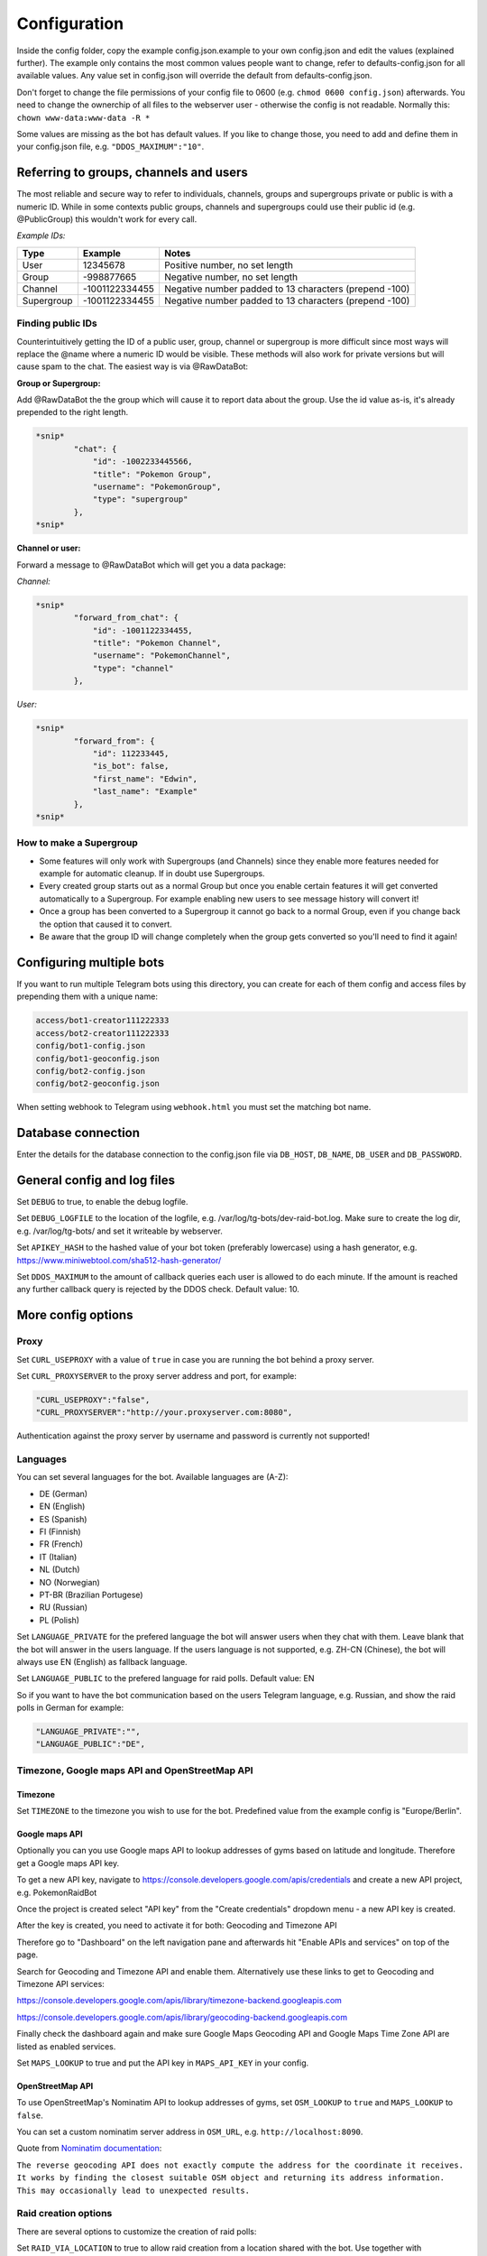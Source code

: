 Configuration
==============

Inside the config folder, copy the example config.json.example to your own config.json and edit the values (explained further). The example only contains the most common values people want to change, refer to defaults-config.json for all available values. Any value set in config.json will override the default from defaults-config.json.

Don't forget to change the file permissions of your config file to 0600 (e.g. ``chmod 0600 config.json``\ ) afterwards. You need to change the ownerchip of all files to the webserver user - otherwise the config is not readable. Normally this: ``chown www-data:www-data -R *``

Some values are missing as the bot has default values. If you like to change those, you need to add and define them in your config.json file, e.g. ``"DDOS_MAXIMUM":"10"``.

Referring to groups, channels and users
---------------------------------------

The most reliable and secure way to refer to individuals, channels, groups and supergroups private or public is with a numeric ID.
While in some contexts public groups, channels and supergroups could use their public id (e.g. @PublicGroup) this wouldn't work for every call.

*Example IDs:*

.. list-table::
   :header-rows: 1

   * - Type
     - Example
     - Notes
   * - User
     - 12345678
     - Positive number, no set length
   * - Group
     - -998877665
     - Negative number, no set length
   * - Channel
     - -1001122334455
     - Negative number padded to 13 characters (prepend -100)
   * - Supergroup
     - -1001122334455
     - Negative number padded to 13 characters (prepend -100)


Finding public IDs
^^^^^^^^^^^^^^^^^^

Counterintuitively getting the ID of a public user, group, channel or supergroup is more difficult since most ways will replace the @name where a numeric ID would be visible. These methods will also work for private versions but will cause spam to the chat. The easiest way is via @RawDataBot:

**Group or Supergroup:**

Add @RawDataBot the the group which will cause it to report data about the group. Use the id value as-is,
it's already prepended to the right length.

.. code-block::

   *snip*
           "chat": {
               "id": -1002233445566,
               "title": "Pokemon Group",
               "username": "PokemonGroup",
               "type": "supergroup"
           },
   *snip*

**Channel or user:**

Forward a message to @RawDataBot which will get you a data package:

*Channel:*

.. code-block::

   *snip*
           "forward_from_chat": {
               "id": -1001122334455,
               "title": "Pokemon Channel",
               "username": "PokemonChannel",
               "type": "channel"
           },

*User:*

.. code-block::

   *snip*
           "forward_from": {
               "id": 112233445,
               "is_bot": false,
               "first_name": "Edwin",
               "last_name": "Example"
           },
   *snip*

How to make a Supergroup
^^^^^^^^^^^^^^^^^^^^^^^^


* Some features will only work with Supergroups (and Channels) since they enable more features needed for example for automatic cleanup. If in doubt use Supergroups.
* Every created group starts out as a normal Group but once you enable certain features it will get converted automatically to a Supergroup. For example enabling new users to see message history will convert it!
* Once a group has been converted to a Supergroup it cannot go back to a normal Group, even if you change back the option that caused it to convert.
* Be aware that the group ID will change completely when the group gets converted so you'll need to find it again!

Configuring multiple bots
-------------------------

If you want to run multiple Telegram bots using this directory, you can create for each of them config and access files by prepending them with a unique name:

.. code-block::

   access/bot1-creator111222333
   access/bot2-creator111222333
   config/bot1-config.json
   config/bot1-geoconfig.json
   config/bot2-config.json
   config/bot2-geoconfig.json

When setting webhook to Telegram using ``webhook.html`` you must set the matching bot name.

Database connection
-------------------

Enter the details for the database connection to the config.json file via ``DB_HOST``\ , ``DB_NAME``\ , ``DB_USER`` and ``DB_PASSWORD``.

General config and log files
----------------------------

Set ``DEBUG`` to true, to enable the debug logfile.

Set ``DEBUG_LOGFILE`` to the location of the logfile, e.g. /var/log/tg-bots/dev-raid-bot.log. Make sure to create the log dir, e.g. /var/log/tg-bots/ and set it writeable by webserver.

Set ``APIKEY_HASH`` to the hashed value of your bot token (preferably lowercase) using a hash generator, e.g. https://www.miniwebtool.com/sha512-hash-generator/

Set ``DDOS_MAXIMUM`` to the amount of callback queries each user is allowed to do each minute. If the amount is reached any further callback query is rejected by the DDOS check. Default value: 10.

More config options
-------------------

Proxy
^^^^^

Set ``CURL_USEPROXY`` with a value of ``true`` in case you are running the bot behind a proxy server.

Set ``CURL_PROXYSERVER`` to the proxy server address and port, for example:

.. code-block::

   "CURL_USEPROXY":"false",
   "CURL_PROXYSERVER":"http://your.proxyserver.com:8080",

Authentication against the proxy server by username and password is currently not supported!

Languages
^^^^^^^^^

You can set several languages for the bot. Available languages are (A-Z):


* DE (German)
* EN (English)
* ES (Spanish)
* FI (Finnish)
* FR (French)
* IT (Italian)
* NL (Dutch)
* NO (Norwegian)
* PT-BR (Brazilian Portugese)
* RU (Russian)
* PL (Polish)

Set ``LANGUAGE_PRIVATE`` for the prefered language the bot will answer users when they chat with them. Leave blank that the bot will answer in the users language. If the users language is not supported, e.g. ZH-CN (Chinese), the bot will always use EN (English) as fallback language.

Set ``LANGUAGE_PUBLIC`` to the prefered language for raid polls. Default value: EN

So if you want to have the bot communication based on the users Telegram language, e.g. Russian, and show the raid polls in German for example:

.. code-block::

   "LANGUAGE_PRIVATE":"",
   "LANGUAGE_PUBLIC":"DE",

Timezone, Google maps API and OpenStreetMap API
^^^^^^^^^^^^^^^^^^^^^^^^^^^^^^^^^^^^^^^^^^^^^^^

Timezone
~~~~~~~~

Set ``TIMEZONE`` to the timezone you wish to use for the bot. Predefined value from the example config is "Europe/Berlin".

Google maps API
~~~~~~~~~~~~~~~

Optionally you can you use Google maps API to lookup addresses of gyms based on latitude and longitude. Therefore get a Google maps API key.

To get a new API key, navigate to https://console.developers.google.com/apis/credentials and create a new API project, e.g. PokemonRaidBot

Once the project is created select "API key" from the "Create credentials" dropdown menu - a new API key is created.

After the key is created, you need to activate it for both: Geocoding and Timezone API

Therefore go to "Dashboard" on the left navigation pane and afterwards hit "Enable APIs and services" on top of the page.

Search for Geocoding and Timezone API and enable them. Alternatively use these links to get to Geocoding and Timezone API services:

https://console.developers.google.com/apis/library/timezone-backend.googleapis.com

https://console.developers.google.com/apis/library/geocoding-backend.googleapis.com

Finally check the dashboard again and make sure Google Maps Geocoding API and Google Maps Time Zone API are listed as enabled services.

Set ``MAPS_LOOKUP`` to true and put the API key in ``MAPS_API_KEY`` in your config.

OpenStreetMap API
~~~~~~~~~~~~~~~~~

To use OpenStreetMap's Nominatim API to lookup addresses of gyms, set ``OSM_LOOKUP`` to ``true`` and  ``MAPS_LOOKUP`` to ``false``.

You can set a custom nominatim server address in ``OSM_URL``, e.g. ``http://localhost:8090``.

Quote from `Nominatim documentation <https://nominatim.org/release-docs/latest/api/Reverse/>`_\ :

``The reverse geocoding API does not exactly compute the address for the coordinate it receives. It works by finding the closest suitable OSM object and returning its address information. This may occasionally lead to unexpected results.``

Raid creation options
^^^^^^^^^^^^^^^^^^^^^

There are several options to customize the creation of raid polls:

Set ``RAID_VIA_LOCATION`` to true to allow raid creation from a location shared with the bot. Use together with ``RAID_VIA_LOCATION_FUNCTION``.

Set ``RAID_VIA_LOCATION_FUNCTION`` to select which action to perform with the shared location. ``create`` (default) to create a permanent gym, which can later be edited, ``list`` to list all active raids nearby the location, ``remote`` to create a temporary remote raid gym.

Set ``RAID_EGG_DURATION`` to the maximum amount of minutes a user can select for the egg hatching phase.

Set ``RAID_DURATION`` to the maximum amount of minutes a user can select as raid duration for already running/active raids.

Set ``RAID_DURATION_CLOCK_STYLE`` to customize the default style for the raid start time selection. Set to true, the bot will show the time in clocktime style, e.g. "18:34" as selection when the raid will start. Set to false the bot will show the time until the raid starts in minutes, e.g. "0:16" (similar to the countdown in the gyms). Users can switch between both style in the raid creation process.

Set ``RAID_CUSTOM_GYM_LETTERS`` to further split gyms by their first letter. For example if you have a lot of gyms starting with 'St' as there are a lot of churches like St. Helen, St. Jospeh, etc. in your area and the gym list under the letter 'S' is too long, you can tell the bot to put the gyms starting with 'St' under 'St' and exclude them from the letter 'S'. There is no limitation in length, so even 'Berlin' would work to split gyms, but the recommendation is to use as less chars as possible to split the gyms. You can add multiple custom gym letters, just separate them by comma. Example: ``"RAID_CUSTOM_GYM_LETTERS":"Ber,Sch,St,Wi"``

Set ``RAID_EXCLUDE_EXRAID_DUPLICATION`` to true to exclude ex-raids from the duplication check which allows to create an ex-raid and a normal raid.

Raid time customization
^^^^^^^^^^^^^^^^^^^^^^^

There are several options to configure the times related to the raid polls:

Set ``RAID_LOCATION`` to true to send back the location as message in addition to the raid poll.

Set ``RAID_SLOTS`` to the amount of minutes which shall be between the voting slots.

Set ``RAID_DIRECT_START`` to the first slot directly after hatching.

Set ``RAID_FIRST_START`` to the amount of minutes required to add an earlier first start time before the first regular voting slot.

Set ``RAID_LAST_START`` to the minutes for the last start option before the a raid ends.

Set ``RAID_ANYTIME`` to true to allow attendance of the raid at any time. If set to false, users have to pick a specific time.

Raid poll design and layout
^^^^^^^^^^^^^^^^^^^^^^^^^^^

There are several options to configure the design and layout of the raid polls:

Set ``RAID_VOTE_ICONS`` to true to show the icons for the status vote buttons.

Set ``RAID_VOTE_TEXT`` to true to show the text for the status vote buttons.

Set ``RAID_LATE_MSG`` to true to enable the message hinting that some participants are late.

Set ``RAID_LATE_TIME`` to the amount of minutes the local community will may be wait for the late participants.

Set ``RAID_POLL_HIDE_USERS_TIME`` to the amount of minutes when a previous raid slot should be hidden. For example if there are 2 slots, 18:00 and 18:15, and you set the time to 10 minutes the first group of participants from 18:00 will be hidden once we reach 18:10. This helps to keep the raid poll message smaller and clearer if there are multiple groups. Set the value to 0 to always show all slots.

Edit ``RAID_POLL_UI_TEMPLATE`` to customize the order of the buttons for the raid polls. Supported elementa are ``alone, extra, extra_alien, remote, inv_plz, can_inv, ex_inv, teamlvl, time, pokemon, refresh, alarm, here, late, done, cancel``. Some elements may be hidden by some other config values even if they are set in the template.

Set ``RAID_POLL_HIDE_BUTTONS_RAID_LEVEL`` to the raid levels (1-5) for which the voting buttons under the raid poll should be hidden. For example a level 1 raid can be done by a single player, but it is maybe interesting to be shared as some pokemon are only available in raids.

Set ``RAID_POLL_HIDE_BUTTONS_POKEMON`` to the pokedex IDs (e.g. '1' for Bulbasaur) or pokedex ID and form combined by a minus sign (e.g. '386-normal' for Deoxys Normal form or '386-attack' for Deoxys Attack form) for which the voting buttons under the raid poll should be hidden.

Set ``RAID_POLL_HIDE_DONE_CANCELED`` to true to hide the users which are done with the raid or canceled and do not longer attend the raid.

Set ``RAID_EX_GYM_MARKER`` to set the marker for ex-raid gyms. You can use a predefined icon using the value 'icon' or any own marker, e.g. 'EX'.

Set ``RAID_CREATION_EX_GYM_MARKER`` to true to show the marker for ex-raid gyms during raid creation.

Manage bot configuration values via Telegram
^^^^^^^^^^^^^^^^^^^^^^^^^^^^^^^^^^^^^^^^^^^^

For bot admins to easily manage specific bot settings you can create a config file ``config/telegram.json`` containing the configuration values you want to be able to edit. Example file is located in ``config/defaults-telegram.json``.

Users with the right permissions can then use the commands ``/get`` and ``/set`` to manage those configuration values.

Automatically refreshing raid polls
^^^^^^^^^^^^^^^^^^^^^^^^^^^^^^^^^^^

To remove the need for pressing the refresh button on polls, you can set the config value ``AUTO_REFRESH_POLLS`` to true and then update all relevant polls via curl post.
Please note that Telegram has a limit how many queries you can send them per a certain timeperiod, so you might want to limit this feature to most important chats only.

For all chats:

.. code-block::

   curl -k -d '{"callback_query":{"data":"0:refresh_polls:0"}}' https://localhost/botdir/index.php?apikey=111111111:AABBccddEEFFggHHiijjKKLLmmnnOOPPqq

For a specific chat:

.. code-block::

   curl -k -d '{"callback_query":{"data":"[CHAT_ID]:refresh_polls:0"}}' https://localhost/botdir/index.php?apikey=111111111:AABBccddEEFFggHHiijjKKLLmmnnOOPPqq


Raid Picture mode
^^^^^^^^^^^^^^^^^

To enable raid announcements as images set ``RAID_PICTURE`` to true.

You also need to get the Pokemon sprites from known sources and put them in either images/pokemon/ or the images/pokemon_REPO-OWNER/ folder. The images/pokemon/ directory needs to be created manually, the images/pokemon_REPO-OWNER/ folders will be created automatically when by running the special download script mentioned below.

If you have an UICONS repo stored on your server already you can softlink the ``pokemon`` folder from there to ``images/pokemon/`` in raidbot directory.

Pokemon Icons / Sprites:
Link: https://github.com/PokeMiners/pogo_assets/tree/master/Images/Pokemon%20-%20256x256

To easily download you can use a special download script on the CLI: ``php getPokemonIcons.php``

The script downloads 20 files at a time by default. You can adjust the value by adding the argument ``--chunk=`` and a number.

To save the sprites to a different location outside the actual PokemonRaidBot directory, you can use the argument ``--dir=``\ , eg. ``php getPokemonIcons.php --dir=/var/www/html/pokemon_sprites/``

The script can also be triggered via command line arguments, eg. as cron job.

If you're sharing the pokemon icons with other bots or applications and therefore placed them outside the PokemonRaidBot directory, you can easily replace the images/pokemon with a softlink to that directory. It won't interfere with git status as we adjusted the .gitignore accordingly.

Example to replace the with a symbolic link:

.. code-block::

   cd /var/www/html/PokemonRaidBot/images/
   rm -rf pokemon/
   ln -sf /var/www/html/pokemon_sprites pokemon

Font support
~~~~~~~~~~~~

If we included support for every unicode glyph under the sun the fonts alone would be over 1GB, thus we only ship the base Noto Sans fonts. If you need support for example for CJK glyphs, download a better suited font from `google.com/get/noto <https://www.google.com/get/noto/>`_\ , place the ``Regular`` & ``Bold`` font files in ``fonts/`` and override them in ``config/config.json``\ , for example:

.. code-block::

     "RAID_PICTURE_FONT_GYM": "NotoSansCJKjp-Bold.otf",
     "RAID_PICTURE_FONT_EX_GYM": "NotoSansCJKjp-Regular.otf",
     "RAID_PICTURE_FONT_TEXT": "NotoSansCJKjp-Regular.otf"

Set ``RAID_PICTURE_HIDE_LEVEL`` to the raid levels (1-5 and X) for which the raid message is shared without the picture even if ``RAID_PICTURE`` is set to true.

Set ``RAID_PICTURE_HIDE_POKEMON`` to the pokedex IDs (e.g. '1' for Bulbasaur) or pokedex ID and form combined by a minus sign (e.g. '386-normal' for Deoxys Normal form or '386-attack' for Deoxys Attack form) for which the raid message is shared without the picture even if ``RAID_PICTURE`` is set to true.

Set ``RAID_PICTURE_BG_COLOR`` to an RGB value to specify the background color of the raid picture. (Default: black)

Set ``RAID_PICTURE_TEXT_COLOR`` to an RGB value to specify the text color of the raid picture. (Default: white)

Set ``RAID_PICTURE_STORE_GYM_IMAGES_LOCALLY`` to ``true`` if you want to download and store gym photos in ``images/gyms/`` instead of fetching them from the cloud every time an image is created.

Set ``RAID_PICTURE_ICONS_WHITE`` to ``true`` to use white weather icons for the raid picture. Especially useful when you defined a dark background color. (Default: true)

Set ``RAID_PICTURE_FILE_FORMAT`` to either ``gif``\ , ``jpeg``\ , ``jpg`` or ``png`` to specify the output format of the raid picture.

Set ``RAID_DEFAULT_PICTURE`` to the url of a default gym picture in case no gym image url is stored in the database for a gym.

Set ``RAID_PICTURE_POKEMON_TYPES`` to ``true`` (default true) to display the type icons of the raid boss.

Portal Import
^^^^^^^^^^^^^

Set ``PORTAL_IMPORT`` to ``true`` to enable the possibility to import portals from Telegram Ingress Bots.

Set ``RAID_PICTURE_STORE_GYM_IMAGES_LOCALLY`` to ``true`` to download the portal image from Telegram Ingress Bots. When set to ``false`` the URL of the portal image is stored in the database.

Raid sharing
^^^^^^^^^^^^

You can share raid polls with any chat in Telegram via a share button.

Sharing raid polls can be restricted, so only specific chats/users can be allowed to share a raid poll - take a look at the permission system!

With a predefined list ``SHARE_CHATS`` you can specify the chats which should appear as buttons for sharing raid polls.

You can define different chats for specific raid levels using ``SHARE_CHATS_LEVEL_`` plus the raid level too.

For the ID of a chat either forward a message from the chat to a bot like @RawDataBot, @getidsbot or search the web for another method ;)

Examples:

Sharing all raids to two chats
~~~~~~~~~~~~~~~~~~~~~~~~~~~~~~

Predefine sharing all raids to the chats -100111222333 and -100444555666

``"SHARE_CHATS":"-100111222333,-100444555666"``

Sharing split to channels by level
~~~~~~~~~~~~~~~~~~~~~~~~~~~~~~~~~~

Predefine sharing all raids to the chats -100111222333 and -100444555666, except level 5 raids which will be shared to the chat -100999666333

``"SHARE_CHATS":"-100111222333,-100444555666"``
``"SHARE_CHATS_LEVEL_5":"-100444555666"``

Raids from Webhook
~~~~~~~~~~~~~~~~~~

You can receive Raids from a mapping systems such as MAD and RDM via Webhook.
For that you need to setup ``WEBHOOK_CREATOR``\ , and to automatically share raids to chats,
``"WEBHOOK_CHATS_ALL_LEVELS":"-100444555666"``
or by Raidlevel ``"WEBHOOK_CHATS_LEVEL_5":"-100444555666"``
All incoming raids will be published in these chats.

If you only want to automatically share a specific Pokemon, you can do that by editing the ``WEBHOOK_CHATS_BY_POKEMON`` json array:


.. code-block::

  "WEBHOOK_CHATS_BY_POKEMON" : [
    {
        "pokemon_id": 744,
        "chats":[chat_id_1, chat_id_2]
    },
    {
        "pokemon_id": 25,
        "form_id": 2678,
        "chats":[chat_id_3]
    }
  ],

``pokemon_id`` and ``chats`` are required objects, ``form_id`` is optional.

Filter Raids from Webhook / geoconfig.json
~~~~~~~~~~~~~~~~~~~~~~~~~~~~~~~~~~~~~~~~~~

If you have multiple Chats for different Areas you can setup them in
``"WEBHOOK_CHATS_LEVEL_5_0":"-100444555666"`` matching with your configuration in the geoconfig.json.
Go to http://geo.jasparke.net/ and create an Area (Geofence), where your gyms are.
When you are finished, click on 'exp' and save the coordinates to your geoconfig.json. And for the ID 0 you use "WEBHOOK_CHATS_LEVEL_5_0", for ID 1 "WEBHOOK_CHATS_LEVEL_5_1" and so on.
The raids will only be posted into the defined chats.

Extended Raid-Sharing
~~~~~~~~~~~~~~~~~~~~~

If you are using multiple Channel, you can setup one Channel as Main-Channel "SHARE_CHATS_AFTER_ATTENDANCE":"-100444555666" and on votes in different Channel, the Raid will be shared to your Main-Channel. Activate this function with "SHARE_AFTER_ATTENDANCE":true
This is important for Raids from Webhooks. All Raids were posted to one Channel, which can be muted to the users. But if someone votes for a raid, this raid will be posted to a unmuted channel, where all others get a notification.

Event raids
^^^^^^^^^^^

Users with the proper access rights can choose to create event raids. These can be handy for example on raid hours and raid days. These special raid polls have event specific name, description and poll settings that need to be set in database. Example of a few settings is in ``sql/event-table-example.sql``.

``vote_key_mode`` currently supports two modes, 0 and 1. 0 is the standard mode where users vote for a time when they are attending. 1 is a mode with no timeslots, just a button for 'attending'.

With ``time_slots`` you can set event secific time slots for vote keys when ``vote_key_mode`` 0 is selected.

``raid_duration`` is the duration of the raids of that event type.

``hide_raid_picture`` hides the raid picture from these event polls even if ``RAID_PICTURE`` is set to ``true``.

``pokemon_title`` select how the Pokemon name is displayed for this event.
``0`` = hide Pokemon name
``1`` = Raid boss: Kyogre
``2`` = Featured Pokemon: Kyogre

Trainer settings
----------------

The command '/trainer' allows users of the bot to change their trainer data like team, level, trainercode and trainername. It is also used to share a message that allows trainers to modify their trainer data like team and level to another chat. To share this message, every chat specified in the raid sharing list like SHARE_CHATS are used.

With ``TRAINER_CHATS`` you can specify additional chats which should appear as buttons too for sharing the trainer message.

Set ``TRAINER_BUTTONS_TOGGLE`` to true to enable the toggle which shows/hides the team and level+/- buttons under the trainer message. To disable the toggle button and always show the team and level+/- buttons set it to false.

Add additional chats -100999555111 and -100888444222 to share the trainer message

``"TRAINER_CHATS":"-100999555111,-100888444222"``

Set ``CUSTOM_TRAINERNAME`` to true to enable custom trainernames.

Set ``RAID_POLL_SHOW_TRAINERCODE`` to true to enable saving and displaying of trainercodes.

Raid overview
-------------

The bot allows you to list all raids which got shared with one or more chats as a single raid overview message to quickly get an overview of all raids which are currently running and got shared in each chat. You can view and share raid overviews via the /overview command - but only if some raids are currently active and if these active raids got shared to any chats!

To keep this raid overview always up to date when you have it e.g. pinned inside your raid channel, you can setup a cronjob that updates the message by calling the overview_refresh module.

You can either refresh all shared raid overview messages by calling the following curl command:

``curl -k -d '{"callback_query":{"data":"0:overview_refresh:0"}}' https://localhost/botdir/index.php?apikey=111111111:AABBccddEEFFggHHiijjKKLLmmnnOOPPqq``

To just refresh the raid overview message you've shared with a specific chat (e.g. -100112233445) use:

``curl -k -d '{"callback_query":{"data":"0:overview_refresh:-100112233445"}}' https://localhost/botdir/index.php?apikey=111111111:AABBccddEEFFggHHiijjKKLLmmnnOOPPqq``

To delete a shared raid overview message you can use the ``/overview`` command too.

With the ``RAID_PIN_MESSAGE`` in the config you can add a custom message to the bottom of the raid overview messages.

Raid Map
--------

Set ``MAP_URL`` to the URL of your map to add it to each raid poll.

Cleanup
-------

The bot features an automatic cleanup of Telegram raid poll messages as well as cleanup of the database (attendance and raids tables).

To activate cleanup you need to `make sure your groups are Supergroups or Channels <#referring-to-groups-channels-and-users>`_\ , make your bot an admin in this chat, enable cleanup in the config and create a cronjob to trigger the cleanup process.


#. Set the ``CLEANUP`` in the config to ``true`` and define a cleanup secret/passphrase under ``CLEANUP_SECRET``.
#. Activate the cleanup of Telegram messages and/or the database for raids by setting ``CLEANUP_TELEGRAM`` / ``CLEANUP_DATABASE`` to true.

   * **Do note** that ``CLEANUP_TELEGRAM`` will not work in groups that are not Supergroups or Channels!

#. Specify the amount of minutes which need to pass by after raid has ended before the bot executes the cleanup.

   * Times are in minutes in ``CLEANUP_TIME_TG`` for Telegram cleanup and ``CLEANUP_TIME_DB`` for database cleanup.
   * The value for the minutes of the database cleanup ``CLEANUP_TIME_DB`` must be greater than then one for Telegram cleanup ``CLEANUP_TIME_TG``. Otherwise cleanup will do nothing and exit due to misconfiguration!

#. Finally set up a cronjob to trigger the cleanup. For example with curl:

  .. code-block::

     curl -k -d '{"cleanup":{"secret":"your-cleanup-secret/passphrase"}}' https://localhost/index.php?apikey=111111111:AABBCCDDEEFFGGHHIIJJKKLLMMNNOOPP123`

Access permissions
------------------

Public access
^^^^^^^^^^^^^

When no Telegram id is specified in ``BOT_ADMINS`` the bot will allow everyone to use it (public access).

Example for public access: ``"BOT_ADMINS":""``

Access and permissions
^^^^^^^^^^^^^^^^^^^^^^

The ``MAINTAINER_ID`` is not able to access the bot nor has any permissions as that id is only contacted in case of errors and issues with the bot configuration.

The ``BOT_ADMINS`` have all permissions and can use any feature of the bot. No restrictions specified in access files apply to these users.

Telegram Users can only vote on raid polls, but have no access to other bot functions (unless you configured it).

In order to allow members of Telegram chats to access the bot and use commands/features, you need to create an access file.

It does not matter if a chat is a user, group, supergroup or channel - any kind of chat is supported as every chat has a chat id!

Those access files need to be placed under the subdirectory 'access' and follow a special name scheme.

.. list-table::
   :header-rows: 1

   * - Chat type
     - User role
     - Name of the access file
     - Example
   * - User
     - -
     - ``accessCHAT_ID``
     - ``access111555999``
   * - 
     - 
     - 
     - 
   * - Group, Supergroup, Channel
     - Any role
     - ``accessCHAT_ID``
     - ``access-100224466889``
   * - 
     - Creator
     - ``creatorCHAT_ID``
     - ``creator-100224466889``
   * - 
     - Admin
     - ``adminsCHAT_ID``
     - ``admins-100224466889``
   * - 
     - Member
     - ``membersCHAT_ID``
     - ``members-100224466889``
   * - 
     - Restricted
     - ``restrictedCHAT_ID``
     - ``restricted-100224466889``
   * - 
     - Kicked
     - ``kickedCHAT_ID``
     - ``kicked-100224466889``


As you can see in the table, you can define different permissions for the creator, the admins and the members of a group, supergroup and channel.

You can also create just one access file for groups, supergroups or channels (e.g. ``access-100224466889``\ ) so any user has the same permission regardless of their role in the chat, but this is not recommended (see important note below!).

.. warning::
    Any role means any role - so in addition to roles 'creator', 'administrator' or 'member' this will also grant 'restricted' and 'kicked' users to access the bot with the defined permissions!

To exclude 'restricted' and 'kicked' users when using an access file for any role (e.g. ``access-100224466889``\ ) you can add the permissions ``ignore-restricted`` and ``ignore-kicked`` to the access file!

User with the role 'left' are automatically receiving an 'Access denied' from the bot as they willingly have choosen to leave the chat through which they got access to the bot!**

Every access file allows the access for a particular chat and must include the permissons which should be granted to that chat.

To differ between all those access file you can add any kind of comment to the filename of the access file itself. Just make sure to not use a number (0-9) right after the chat id!

Consider you have 4 channels. One for each district of your town: east, west, south and north. So you could name the access file for example like this:

.. code-block::

   access-100333444555 South-Channel
   access-100444555666+NorthernChannel
   admins-100222333444_West-District
   creator-100111222333-Channel-East-District
   creator-100444555666+NorthernChannel
   members-100111222333-Channel-East-District
   members-100222333444_West-District

Permissions overview
^^^^^^^^^^^^^^^^^^^^

The following table shows the permissions you need to write into an access file (last column) to grant permissions to chats.

In an access file it is **One permission per line** - so not separated by space, comma or any other char!

A few examples for access files can be found below the permission overview table.

.. list-table::
   :header-rows: 1

   * - Access
     - **Action and /command**
     - Permission inside access file
   * - Bot
     - Access the bot itself
     - ``access-bot``
   * - 
     - Deny access to restricted group/supergroup/channel members
     - ``ignore-restricted``
   * - 
     - Deny access to kicked group/supergroup/channel members
     - ``ignore-kicked``
   * - 
     - 
     - 
   * - Raid poll
     - Vote on shared raid poll
     - Not required!
   * - 
     - Create raids ``/start``
     - ``create``
   * - 
     - Create ex-raids ``/start``
     - ``ex-raids``
   * - 
     - Create event raids ``/start``
     - ``event-raids``
   * - 
     - Change raid duration ``/start``
     - ``raid-duration``
   * - 
     - List all raids ``/list`` and ``/listall``
     - ``list`` and ``listall``
   * - 
     - Manage overview ``/overview``
     - ``overview``
   * - 
     - Delete OWN raid polls ``/delete``
     - ``delete-own``
   * - 
     - Delete ALL raid polls ``/delete``
     - ``delete-all``
   * - 
     - View raid poll history ``/history``
     - ``history``
   * - 
     - 
     - 
   * - Sharing
     - Share OWN created raids to predefined chats 'SHARE_CHATS'
     - ``share-own``
   * - 
     - Share ALL created raids to predefined chats 'SHARE_CHATS'
     - ``share-all``
   * - 
     - Share OWN created raids to any chat
     - ``share-own`` and ``share-any-chat``
   * - 
     - Share ALL created raids to any chat
     - ``share-all`` and ``share-any-chat``
   * - 
     - 
     - 
   * - Pokemon
     - Update pokemon on OWN raid polls ``/pokemon``
     - ``pokemon-own``
   * - 
     - Update pokemon on ALL raid polls ``/pokemon``
     - ``pokemon-all``
   * - 
     - 
     - 
   * - Gym
     - Get gym details ``/gym``
     - ``gym-details``
   * - 
     - Edit extended gym details ``/gym``
     - ``gym-edit``
   * - 
     - Delete a gym ``/gym``
     - ``gym-delete``
   * - 
     - Add a gym ``/gym``
     - ``gym-add``
   * - 
     - Edit gym name after creating a gym with ``RAID_VIA_LOCATION``
     - ``gym-name``
   * - 
     - 
     - 
   * - Settings
     - Read the value of a specific setting in bot config ``/get``
     - ``config-get``
   * - 
     - Set the value of a specific setting in bot config ``/set``
     - ``config-set``
   * - 
     - 
     - 
   * - Trainer
     - Set trainer data ``/trainer``
     - ``trainer``
   * - 
     - Share trainer data message ``/trainer``
     - ``trainer-share``
   * - 
     - Delete trainer data message ``/trainer``
     - ``trainer-delete``
   * - 
     - 
     - 
   * - Portal
     - Import portals via inline search from other bots
     - ``portal-import``
   * - 
     - 
     - 
   * - Pokedex
     - Manage raid Pokemon ``/pokedex``
     - ``pokedex``
   * - 
     - 
     - 
   * - Help
     - Show help ``/help``
     - ``help``
   * - 
     - 
     - 
   * - Events
     - Show help ``/events``
     - ``event-manage``
   * - 
     - 
     - 
   * - Tutorial
     - Allow users to access tutorial
     - ``tutorial``
   * - 
     - Force user to complete tutorial before allowing the use of any other command
     - ``force-tutorial``


Examples
~~~~~~~~

*Allow the user 111555999 to create raid polls and share them to the predefined chat list*

Access file: ``access\access111555999``

Content of the access file, so the actual permissions:

.. code-block::

   access-bot
   create
   share-own

*Allow the creator and the admins of the channel -100224466889 to create raid polls as well as sharing raid polls created by their own or others to the predefined chat list or any other chat*

Access file for the creator: ``access\creator-100224466889``

Access file for the admins: ``access\admins-100224466889``

Important: The minus ``-`` in front of the actual chat id must be part of the name as it's part of the chat id!

Content of the access files, so the actual permissions:

.. code-block::

   access-bot
   create
   share-all
   share-own
   share-any-chat

Tutorial mode
-------------

To help with teaching users how to use the bot, you can force them to go through a tutorial (that you must create) before they are able to use any of the bot's commands. This feature is mainly intended to be used in small communities with one small raid group.

To enable this feature:


* Create ``tutorial.php`` in config folder. Use ``tutorial.php.example`` as reference
* Set ``TUTORIAL_MODE`` to ``true`` in ``config.json``
* ``tutorial`` in access config file(s)
* ``force-tutorial`` in access config file(s) to force users to go through the tutorial before they're able to use the bot. Does not apply to users specified in ``BOT_ADMINS``.

Customization
-------------

The bot allows you to customize things and therefore has a folder 'custom' for your customizations.

Custom icons
^^^^^^^^^^^^

In case you do not like some of the predefined icons and might like to change them to other/own icons:


* Create a file named ``constants.php`` in the custom folder
* Lookup the icon definitions you'd like to change in either the core or bot constants.php (\ ``core/bot/constants.php`` and ``constants.php``\ )
* Define your own icons in your custom constants.php
* For example to change the yellow exclamation mark icon to a red exclamation mark put the following in your ``custom/constants.php``\ :

``<?php
defined('EMOJI_WARN')           or define('EMOJI_WARN',    iconv('UCS-4LE', 'UTF-8', pack('V', 0x2757)));``


* Make sure to not miss the first line which declares the file as php file!
* To get the codes (here: 0x2757) of the icons/emojis, take a look at one of the large emoji databases in the web. They ususally have them mentioned and also show how the icons look like on different systems.

Custom translation
^^^^^^^^^^^^^^^^^^

To change translations you can do the following:


* Create a file named ``language.json`` in the custom folder
* Find the translation name/id by searching the bot language.json files (\ ``lang/*.json``\ )
* Set your own translation in your custom language.json
* For example to change the translation of 'Friday' to a shorter 'Fri' put the following in your ``custom/language.json``\ :

.. code-block::

   {
       "weekday_5":{
           "EN":"Fri"
       }
   }


* Make sure to create a valid JSON file for your custom translations
* To verify your custom language.json you can use several apps, programs and web services.

Config reference
----------------

* For default values, see ``config/defaults-config.json``.
* Most values are strings.
* Boolean values should use ``true`` & ``false``\ , not strings.
* Any lists are given as a comma separated string.
* For raid levels, valid values are 1,2,3,4,5,X where X stands for Ex-Raid.
* If your config is not valid json, the bot will not work. Use a jslinter if in doubt.

.. list-table::
   :header-rows: 1

   * - Option
     - Description
   * - APIKEY_HASH
     - Telegram API key hashed in sha512
   * - BOT_ADMINS
     - List of admin identifiers (comma separated Telegram ids)
   * - BOT_ID
     - One letter ID for the bot used in debug logging. Mostly useful if you run multiple.
   * - BOT_NAME
     - Name of the bot.
   * - CLEANUP_DATABASE
     - Bool, whether to clean up finished raids from DB if cleanup is enabled.
   * - CLEANUP_LOG
     - Log cleanup operations in a separate file, quite verbose!
   * - CLEANUP_LOGFILE
     - Full path to Log file where cleanup operations are logged.
   * - CLEANUP_SECRET
     - Plain text passphrase to protect cleanup calls.
   * - CLEANUP_TELEGRAM
     - Bool, whether to clean up raid polls posted by the bot if cleanup is enabled.
   * - CLEANUP_TIME_DB
     - In minutes how old DB entries (past raid end-time) need to be to be eligible for cleanup
   * - CLEANUP_TIME_TG
     - In minutes how old TG posts (past raid end-time) need to be to be eligible for cleanup
   * - CLEANUP
     - Bool, whether to accept cleanup calls
   * - CURL_PROXYSERVER
     - Address of curl proxy
   * - CURL_USEPROXY
     - Bool, enable curl via proxy
   * - DB_HOST
     - Host or ip address of MySQL server
   * - DB_NAME
     - Name of DB
   * - DB_PASSWORD
     - Password of dedicated RaidBot DB user
   * - DB_USER
     - Username of dedicated RaidBot DB user
   * - ENABLE_DDOS_PROTECTION
     - Bool, enables ddos protection. True by default
   * - DDOS_MAXIMUM
     - Number of actions per minute an user is allowed to perform before getting locked out for ddosing
   * - DEBUG
     - Output helpful debugging messages to ``DEBUG_LOGFILE``
   * - DEBUG_LOGFILE
     - Full path to debug logfile
   * - DEBUG_INCOMING
     - Also log details on incoming webhook data to separate file, quite verbose!
   * - DEBUG_INCOMING_LOGFILE
     - Full path to incoming data debug logfile
   * - DEBUG_SQL
     - Also log details on DB queries to separate file, quite verbose!
   * - DEBUG_SQL_LOGFILE
     - Full path to SQL debug logfile
   * - DEFAULTS_WARNING
     - json files don't support comments, this is just a comment warning you not to edit defaults.
   * - LANGUAGE_PRIVATE
     - Language to use in private messages. Leave empty to infer language from users Telegram language
   * - LANGUAGE_PUBLIC
     - Language to use in chats
   * - LOGGING_INFO
     - Log INFO level messages to the file defined by LOGGING_INFO_LOGFILE. Useful for identifying potential issues.
   * - LOGGING_INFO_LOGFILE
     - Path to logfile.
   * - MAINTAINER_ID
     - Telegram ID of main maintainer
   * - MAINTAINER
     - Name of main maintainer
   * - AUTO_REFRESH_POLLS
     - Bool, enable the auto refresh feature and hides the refresh button from polls. Requires a curl job for refreshing.
   * - MAPS_API_KEY
     - Google Maps API key for ``MAPS_LOOKUP``
   * - MAPS_LOOKUP
     - Boolean, resolve missing gym addresses via Google Maps
   * - OSM_LOOKUP
     - Boolean, resolve missing gym addresses via OpenStreetMap
   * - OSM_URL
     - String, if OSM lookup is enabled, you can set private server address here. e.g. ``http://localhost:8090``
   * - MAP_URL
     - URL to your map. This is displayed under every raid poll.
   * - CUSTOM_TRAINERNAME
     - Book, allow users to add custom trainernames via ``/trainer`` command
   * - ENABLE_GYM_AREAS
     - To divide gyms into areas when making selections through ``/start``, ``/listall`` etc. set this to true. Areas are defined in geoconfig_gym_areas.json.
   * - DEFAULT_GYM_AREA": false,
     - ID of default gymarea. Can also be set to false to only display areas.
   * - PORTAL_IMPORT
     - Bool, allow importing gyms via portal import Telegram bots
   * - RAID_ANYTIME
     - Bool, enable a final timeslot for attending at any given time.
   * - RAID_AUTOMATIC_ALARM
     - Bool, if true, force every attendee to sign up for the raid alarm automatically. If false, users can choose to set automatic alarms on via ``/trainer``.
   * - RAID_CODE_POKEMON
     - List of Pokemon dex IDs in use for private group codes
   * - RAID_CREATION_EX_GYM_MARKER
     - Highlight gyms eligible for Ex-Raids in raid polls
   * - RAID_CUSTOM_GYM_LETTERS
     - List of custom "letters" to include in gym selector, e.g. "St." or "The"
   * - RAID_DEFAULT_PICTURE
     - URL of image to use for raids if the portal photo is unknown. Only relevant for ``RAID_PICTURE``
   * - RAID_DIRECT_START
     - Bool, Allow voting for starting raids as soon as it opens
   * - RAID_DURATION
     - In minutes, default duration of raids, currently 45min
   * - RAID_DURATION_CLOCK_STYLE
     - Bool, enable showing the time a raid starts vs. duration until start
   * - RAID_EGG_DURATION
     - In minutes the maximum length of the egg phase a user is allowed to give.
   * - RAID_EXCLUDE_EXRAID_DUPLICATION
     - Bool, true to exclude ex-raids from the duplication check which allows to create an ex-raid and a normal raid at the same gym
   * - RAID_EXCLUDE_EVENT_DUPLICATION
     - Bool, true to exclude event raids from the duplication check which allows to create an event and a normal raid at the same gym
   * - RAID_EXCLUDE_ELITE_DUPLICATION
     - Bool, true to exclude elite raids from the duplication check which allows to create an elite raid and a normal raid at the same gym
   * - RAID_EX_GYM_MARKER
     - Enum, "icon" (default value, a star icon) or a custom text/icon to indicate an ex-raid gym in the raid polls
   * - RAID_FIRST_START
     - In minutes what the earliest timeslot is after egg has opened
   * - RAID_LAST_START
     - In minutes what the last timeslot is before the raid ends
   * - RAID_LATE_MSG
     - Bool, add a message to the raidpoll if anyone has signaled they are late.
   * - RAID_LATE_TIME
     - How many minutes to advise waiting in ``RAID_LATE_MSG``
   * - RAID_LOCATION
     - Bool, Send a separate attached location message in addition to a raid poll
   * - RAID_PICTURE
     - Bool, enable picture based raid polls instead of default text mode
   * - RAID_PICTURE_AUTOEXTEND
     - Bool, send the picture and poll as separate messages
   * - RAID_PICTURE_STORE_GYM_IMAGES_LOCALLY
     - Bool, option to store gym photos in ``images/gyms`` instead of fetching them from cloud every time
   * - RAID_PICTURE_BG_COLOR
     - List of RGB values for ``RAID_PICTURE`` poll background color, e.g. "0,0,0" for black
   * - RAID_PICTURE_FILE_FORMAT
     - Format for raid pictures for ``RAID_PICTURE``\ , valid values are gif, jpg, jpeg, png
   * - RAID_PICTURE_FONT_GYM
     - Font used for gym names for regular raids. must match a ttf or otf file under ``fonts/``. Probably should be of weight Bold.
   * - RAID_PICTURE_FONT_EX_GYM
     - Font used for gym names for ex-raids. must match a ttf or otf file under ``fonts/``. Probably should be of weight Regular.
   * - RAID_PICTURE_FONT_TEXT
     - Font used for most text in raid pictures. must match a ttf or otf file under ``fonts/``. Probably should be of weight Regular.
   * - RAID_PICTURE_HIDE_LEVEL
     - List of levels to exclude from ``RAID_PICTURE`` (will fall back to text mode)
   * - RAID_PICTURE_HIDE_POKEMON
     - List of Pokemon dex IDs to exclude from ``RAID_PICTURE`` (will fall back to text mode)
   * - RAID_PICTURE_ICONS_WHITE
     - Bool, use white icons in ``RAID_PICTURE`` instead of black
   * - RAID_PICTURE_POKEMON_ICONS
     - Comma separated list of pokemon icon sources (currently PokeMiners and ZeChrales)
   * - RAID_PICTURE_TEXT_COLOR
     - List of RGB values for ``RAID_PICTURE`` poll text color, e.g "255,255,255" for white
   * - RAID_PICTURE_POKEMON_TYPES
     - Bool, display the raid boss' typing icons in raid picture
   * - RAID_PICTURE_URL
     - Fully qualified HTTPS URL to ``raidpicture.php``\ , for example ``https://example.com/raidbot/raidpicture.php``
   * - RAID_PIN_MESSAGE
     - Custom message added to the bottom of the raid overview messages
   * - RAID_POLL_HIDE_BUTTONS_POKEMON
     - List of Pokemon dex IDs for which voting buttons are disabled
   * - RAID_POLL_HIDE_BUTTONS_RAID_LEVEL
     - List of raid levels for which voting buttons are disabled
   * - RAID_POLL_HIDE_DONE_CANCELED
     - Bool, hide the Done and Cancel buttons from raid polls
   * - RAID_POLL_HIDE_USERS_TIME
     - In minutes, after what time the previous raid slots are hidden from a raid poll
   * - RAID_POLL_UI_TEMPLATE
     - Array, Order of elements in raid polls. Supported elementa are ``alone, extra, extra_alien, remote, inv_plz, can_inv, ex_inv, teamlvl, time, pokemon, refresh, alarm, here, late, done, cancel``.
   * - RAID_POLL_POKEMON_NAME_FIRST_LINE
     - Shows the Name of the Pokemon instead of ``Raid:`` - Good for Message Preview to see which Pokemon the Raid will be.
   * - RAID_POLL_CALCULATE_MAPS_ROUTE
     - TRUE: Will show the Route to the Gym while clicking onto gym-address - FALSE: Will open Google Maps and only show the gym as a point in the map.
   * - RAID_POLL_SHOW_NICK_OVER_NAME
     - Show users Telegram @username instead of name
   * - RAID_POLL_SHOW_TRAINERCODE
     - With /trainer everyone can set his trainercode and it will be shown on raidpolls, if the trainer chooses everytime (or renamed to invite me) and inside raidalarm messages
   * - RAID_POLL_SHOW_TRAINERNAME_STRING
     - Bool, Print every attendees', who wish to be invited, trainername in copyable search string within the raid poll
   * - RAID_POLL_SHOW_START_LINK
     - Display the ``START``\ -link in raid poll that allows users to send lobby code to other participants.
   * - RAID_POLL_SHOW_CREATOR
     - Display the creator of the raid in the bottom of raid poll.
   * - RAID_POLL_ENABLE_HYPERLINKS_IN_NAMES
     - Enable hyperlinks to user profiles in participant names in raid polls. It's recommended to disable this if you're running the bot in a supergroup and with ``RAID_PICTURE`` mode on.
   * - RAID_POLL_SHOW_NICK_OVER_NAME
     - Bool, If ``CUSTOM_TRAINERNAME`` is ``false``\ , display user's Telegram nickname (@name) instead of name (first name + last name)
   * - RAID_ENDED_HIDE_KEYS
     - Bool, Hide the ``Raid done`` button in raid polls after the raid has ended
   * - RAID_REMOTEPASS_USERS_LIMIT
     - Integer, How many remote participants to allow into a single raid
   * - RAID_SLOTS
     - Amount of minutes between raid poll voting slots
   * - RAID_VIA_LOCATION
     - Bool, enable creating or sharing raids by sharing a location with the bot. Works together with ``RAID_VIA_LOCATION_FUNCTION``.
   * - RAID_VIA_LOCATION_FUNCTION
     - ``create``, ``list`` or ``remote``, which function to perform when user shares a location with the bot. ``create`` to create a permanent gym, which can later be edited, ``list`` to list all active raids nearby the location, ``remote`` to create a temporary remote raid gym.
   * - RAID_VOTE_ICONS
     - Bool, use icons on raid poll buttons
   * - RAID_VOTE_TEXT
     - Bool, use text on raid poll buttons
   * - SHARE_CHATS_LEVEL_1
     - List of Telegram chat IDs available for sharing raids of level 1
   * - SHARE_CHATS_LEVEL_2
     - List of Telegram chat IDs available for sharing raids of level 2
   * - SHARE_CHATS_LEVEL_3
     - List of Telegram chat IDs available for sharing raids of level 3
   * - SHARE_CHATS_LEVEL_4
     - List of Telegram chat IDs available for sharing raids of level 4
   * - SHARE_CHATS_LEVEL_5
     - List of Telegram chat IDs available for sharing raids of level 5
   * - SHARE_CHATS_LEVEL_X
     - List of Telegram chat IDs available for sharing Ex-Raids
   * - SHARE_CHATS
     - List of Telegram chat IDs available for sharing any raids
   * - MYSQL_SORT_COLLATE
     - Charset added to SQL query for sorting gym names
   * - TIMEZONE
     - Timezone definition to use as per `TZ database names <https://www.wikiwand.com/en/List_of_tz_database_time_zones#/List>`_
   * - TRAINER_MAX_LEVEL
     - Int, Maximum level a trainer can be (currently 50)
   * - TRAINER_BUTTONS_TOGGLE
     - Bool, true to show/hide the team and level+/- buttons below the trainer data setup messages once a users hits the "trainer info" button. False to always show the team and level+/- buttons.
   * - TRAINER_CHATS
     - List of chats where trainer data setup messages can be shared
   * - UPGRADE_SQL_AUTO
     - When a DB schema upgrade is detected, run it automatically and bump config version to match.
   * - SHARE_AFTER_ATTENDANCE
     - Bool, enable raid sharing to preset chats after first attending vote
   * - SHARE_CHATS_AFTER_ATTENDANCE
     - ID (only one) of chat to auto-share raids to after first attending vote
   * - WEBHOOK_CHATS_LEVEL_1
     - List of Telegram chat IDs to autoshare raids of level 1
   * - WEBHOOK_CHATS_LEVEL_1_0
     - List of Telegram chat IDs to autoshare raids of level 1 inside geofence ID 0
   * - WEBHOOK_CHATS_LEVEL_1_1
     - List of Telegram chat IDs to autoshare raids of level 1 inside geofence ID 1
   * - WEBHOOK_CHATS_LEVEL_2
     - List of Telegram chat IDs to autoshare raids of level 2
   * - WEBHOOK_CHATS_LEVEL_3
     - List of Telegram chat IDs to autoshare raids of level 3
   * - WEBHOOK_CHATS_LEVEL_4
     - List of Telegram chat IDs to autoshare raids of level 4
   * - WEBHOOK_CHATS_LEVEL_5
     - List of Telegram chat IDs to autoshare raids of level 5
   * - WEBHOOK_CHATS_ALL_LEVELS
     - List of Telegram chat IDs to autoshare raids of any level
   * - WEBHOOK_CHATS_BY_POKEMON
     - Automatically share only specific Pokemon to set chats. See `Raids from Webhook`_ for further details.
   * - WEBHOOK_CREATE_ONLY
     - Bool, only create raids, don't autoshare them to any chat
   * - WEBHOOK_CREATOR
     - Telegram ID of the bot or user to credit as having created webhook raids
   * - WEBHOOK_EXCLUDE_POKEMON
     - List of Pokemon dex IDs to exclude from webhook raid creation
   * - WEBHOOK_EXCLUDE_RAID_LEVEL
     - List of raid levels to exclude from webhook raid creation
   * - WEBHOOK_EXCLUDE_UNKOWN
     - Bool, disable raid creation for gyms with "unknown" gym name.
   * - WEBHOOK_EXCLUDE_AUTOSHARE_DURATION
     - Time in minutes, skip autosharing of raids to chats if raid duration is greater than set value. Raids are still saved to the bot even if they aren't shared. (Default 45)
